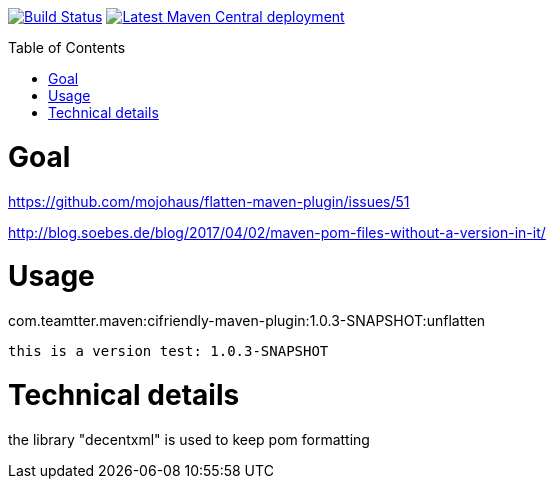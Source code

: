 :toc: macro

image:https://travis-ci.org/fmarot/cifriendly-maven-plugin.svg?branch=master["Build Status", link="https://travis-ci.org/fmarot/cifriendly-maven-plugin"]
image:https://img.shields.io/maven-central/v/com.teamtter.maven/cifriendly-maven-plugin.svg["Latest Maven Central deployment", link="http://search.maven.org/#search%7Cga%7C1%7Ccom.teamtter.maven"]

:var_version: 1.0.3-SNAPSHOT

toc::[]


= Goal

https://github.com/mojohaus/flatten-maven-plugin/issues/51

http://blog.soebes.de/blog/2017/04/02/maven-pom-files-without-a-version-in-it/

= Usage

com.teamtter.maven:cifriendly-maven-plugin:{var_version}:unflatten

[subs="attributes"]
----
this is a version test: {var_version}
----

= Technical details

the library "decentxml" is used to keep pom formatting 